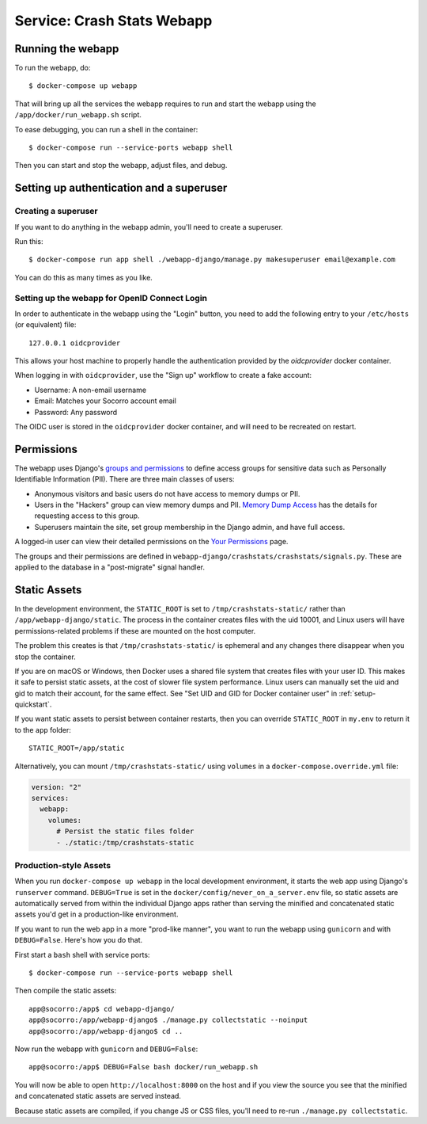 .. _webapp-chapter:

===========================
Service: Crash Stats Webapp
===========================

Running the webapp
==================

To run the webapp, do::

  $ docker-compose up webapp


That will bring up all the services the webapp requires to run and start the
webapp using the ``/app/docker/run_webapp.sh`` script.

To ease debugging, you can run a shell in the container::

  $ docker-compose run --service-ports webapp shell


Then you can start and stop the webapp, adjust files, and debug.



Setting up authentication and a superuser
=========================================

Creating a superuser
--------------------

If you want to do anything in the webapp admin, you'll need to create a
superuser.

Run this::

  $ docker-compose run app shell ./webapp-django/manage.py makesuperuser email@example.com


You can do this as many times as you like.


Setting up the webapp for OpenID Connect Login
----------------------------------------------

In order to authenticate in the webapp using the "Login" button, you
need to add the following entry to your ``/etc/hosts`` (or equivalent) file::

  127.0.0.1 oidcprovider

This allows your host machine to properly handle the authentication provided by
the `oidcprovider` docker container.

When logging in with ``oidcprovider``, use the "Sign up" workflow to create a
fake account:

* Username: A non-email username
* Email: Matches your Socorro account email
* Password: Any password

The OIDC user is stored in the ``oidcprovider`` docker container, and will need
to be recreated on restart.


Permissions
===========

The webapp uses Django's
`groups and permissions <https://docs.djangoproject.com/en/2.2/topics/auth/>`_
to define access groups for sensitive data such as Personally Identifiable
Information (PII). There are three main classes of users:

* Anonymous visitors and basic users do not have access to memory dumps or PII.
* Users in the "Hackers" group can view memory dumps and PII.
  `Memory Dump Access <https://crash-stats.mozilla.org/documentation/memory_dump_access/>`_
  has the details for requesting access to this group.
* Superusers maintain the site, set group membership in the Django admin, and
  have full access.

A logged-in user can view their detailed permissions on the
`Your Permissions <https://crash-stats.mozilla.org/permissions/>`_ page.

The groups and their permissions are defined in
``webapp-django/crashstats/crashstats/signals.py``. These are applied to
the database in a "post-migrate" signal handler.


Static Assets
=============
In the development environment, the ``STATIC_ROOT`` is set to
``/tmp/crashstats-static/`` rather than ``/app/webapp-django/static``.
The process in the container creates files with the uid 10001, and Linux users
will have permissions-related problems if these are mounted on the host
computer.

The problem this creates is that ``/tmp/crashstats-static/`` is ephemeral
and any changes there disappear when you stop the container.

If you are on macOS or Windows, then Docker uses a shared file system that
creates files with your user ID. This makes it safe to persist static assets,
at the cost of slower file system performance. Linux users can manually set
the uid and gid to match their account, for the same effect. See "Set UID and
GID for Docker container user" in :ref:`setup-quickstart`.

If you want static assets to persist between container restarts, then you
can override ``STATIC_ROOT`` in ``my.env`` to return it to the ``app`` folder::

    STATIC_ROOT=/app/static

Alternatively, you can mount ``/tmp/crashstats-static/`` using ``volumes``
in a ``docker-compose.override.yml`` file:

.. code-block:: yaml

    version: "2"
    services:
      webapp:
        volumes:
          # Persist the static files folder
          - ./static:/tmp/crashstats-static

Production-style Assets
-----------------------

When you run ``docker-compose up webapp`` in the local development environment,
it starts the web app using Django's ``runserver`` command. ``DEBUG=True`` is
set in the ``docker/config/never_on_a_server.env`` file, so static assets are
automatically served from within the individual Django apps rather than serving
the minified and concatenated static assets you'd get in a production-like
environment.

If you want to run the web app in a more "prod-like manner", you want to run the
webapp using ``gunicorn`` and with ``DEBUG=False``. Here's how you do that.

First start a ``bash`` shell with service ports::

  $ docker-compose run --service-ports webapp shell

Then compile the static assets::

  app@socorro:/app$ cd webapp-django/
  app@socorro:/app/webapp-django$ ./manage.py collectstatic --noinput
  app@socorro:/app/webapp-django$ cd ..

Now run the webapp with ``gunicorn`` and ``DEBUG=False``::

  app@socorro:/app$ DEBUG=False bash docker/run_webapp.sh

You will now be able to open ``http://localhost:8000`` on the host and if you
view the source you see that the minified and concatenated static assets are
served instead.

Because static assets are compiled, if you change JS or CSS files, you'll need
to re-run ``./manage.py collectstatic``.
